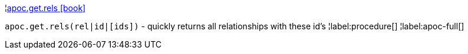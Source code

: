 ¦xref::overview/apoc.get/apoc.get.rels.adoc[apoc.get.rels icon:book[]] +

`apoc.get.rels(rel|id|[ids])` - quickly returns all relationships with these id's
¦label:procedure[]
¦label:apoc-full[]
